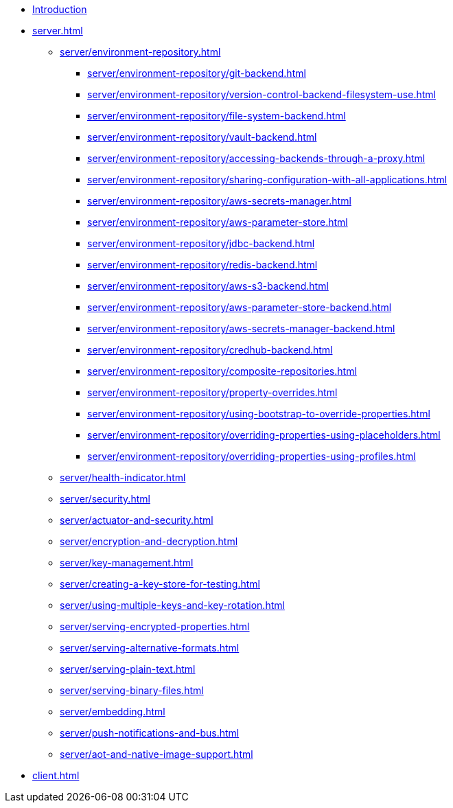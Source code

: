* xref:index.adoc[Introduction]
* xref:server.adoc[]
** xref:server/environment-repository.adoc[]
*** xref:server/environment-repository/git-backend.adoc[]
*** xref:server/environment-repository/version-control-backend-filesystem-use.adoc[]
*** xref:server/environment-repository/file-system-backend.adoc[]
*** xref:server/environment-repository/vault-backend.adoc[]
*** xref:server/environment-repository/accessing-backends-through-a-proxy.adoc[]
*** xref:server/environment-repository/sharing-configuration-with-all-applications.adoc[]
*** xref:server/environment-repository/aws-secrets-manager.adoc[]
*** xref:server/environment-repository/aws-parameter-store.adoc[]
*** xref:server/environment-repository/jdbc-backend.adoc[]
*** xref:server/environment-repository/redis-backend.adoc[]
*** xref:server/environment-repository/aws-s3-backend.adoc[]
*** xref:server/environment-repository/aws-parameter-store-backend.adoc[]
*** xref:server/environment-repository/aws-secrets-manager-backend.adoc[]
*** xref:server/environment-repository/credhub-backend.adoc[]
*** xref:server/environment-repository/composite-repositories.adoc[]
*** xref:server/environment-repository/property-overrides.adoc[]
*** xref:server/environment-repository/using-bootstrap-to-override-properties.adoc[]
*** xref:server/environment-repository/overriding-properties-using-placeholders.adoc[]
*** xref:server/environment-repository/overriding-properties-using-profiles.adoc[]
** xref:server/health-indicator.adoc[]
** xref:server/security.adoc[]
** xref:server/actuator-and-security.adoc[]
** xref:server/encryption-and-decryption.adoc[]
** xref:server/key-management.adoc[]
** xref:server/creating-a-key-store-for-testing.adoc[]
** xref:server/using-multiple-keys-and-key-rotation.adoc[]
** xref:server/serving-encrypted-properties.adoc[]
** xref:server/serving-alternative-formats.adoc[]
** xref:server/serving-plain-text.adoc[]
** xref:server/serving-binary-files.adoc[]
** xref:server/embedding.adoc[]
** xref:server/push-notifications-and-bus.adoc[]
** xref:server/aot-and-native-image-support.adoc[]
* xref:client.adoc[]
